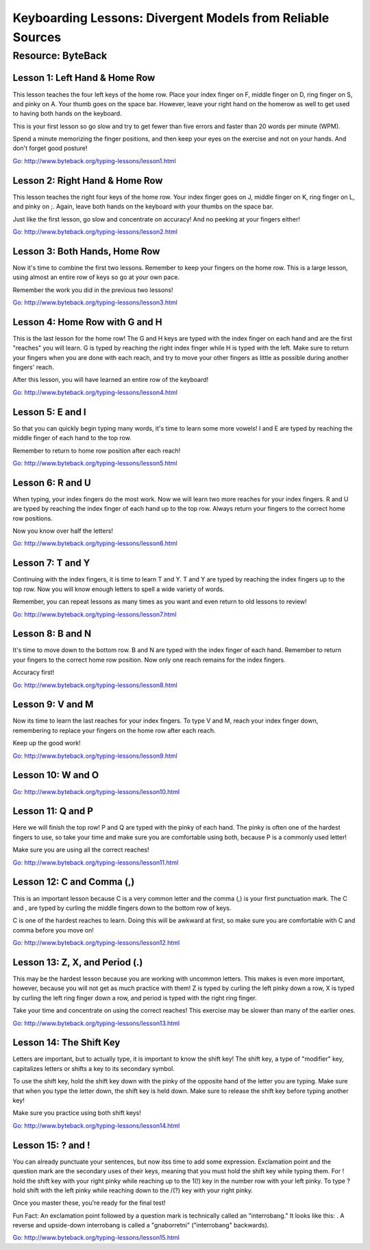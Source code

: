 Keyboarding Lessons: Divergent Models from Reliable Sources
***********************************************************

Resource: ByteBack
==================

Lesson 1: Left Hand & Home Row
------------------------------

This lesson teaches the four left keys of the home row. Place your index finger on F, middle finger on D, ring finger on S, and pinky on A. Your thumb goes on the space bar. However, leave your right hand on the homerow as well to get used to having both hands on the keyboard.

This is your first lesson so go slow and try to get fewer than five errors and faster than 20 words per minute (WPM).

Spend a minute memorizing the finger positions, and then keep your eyes on the exercise and not on your hands. And don't forget good posture!

`Go: http://www.byteback.org/typing-lessons/lesson1.html <http://www.byteback.org/typing-lessons/lesson1.html>`_

Lesson 2: Right Hand & Home Row
-------------------------------

This lesson teaches the right four keys of the home row. Your index finger goes on J, middle finger on K, ring finger on L, and pinky on ;. Again, leave both hands on the keyboard with your thumbs on the space bar.

Just like the first lesson, go slow and concentrate on accuracy! And no peeking at your fingers either!

`Go: http://www.byteback.org/typing-lessons/lesson2.html <http://www.byteback.org/typing-lessons/lesson2.html>`_

Lesson 3: Both Hands, Home Row
------------------------------

Now it's time to combine the first two lessons. Remember to keep your fingers on the home row. This is a large lesson, using almost an entire row of keys so go at your own pace.

Remember the work you did in the previous two lessons!

`Go: http://www.byteback.org/typing-lessons/lesson3.html <http://www.byteback.org/typing-lessons/lesson3.html>`_

Lesson 4: Home Row with G and H
-------------------------------

This is the last lesson for the home row! The G and H keys are typed with the index finger on each hand and are the first "reaches" you will learn. G is typed by reaching the right index finger while H is typed with the left. Make sure to return your fingers when you are done with each reach, and try to move your other fingers as little as possible during another fingers' reach.

After this lesson, you will have learned an entire row of the keyboard!

`Go: http://www.byteback.org/typing-lessons/lesson4.html <http://www.byteback.org/typing-lessons/lesson4.html>`_

Lesson 5: E and I
-----------------

So that you can quickly begin typing many words, it's time to learn some more vowels! I and E are typed by reaching the middle finger of each hand to the top row.

Remember to return to home row position after each reach!

`Go: http://www.byteback.org/typing-lessons/lesson5.html <http://www.byteback.org/typing-lessons/lesson5.html>`_

Lesson 6: R and U
-----------------

When typing, your index fingers do the most work. Now we will learn two more reaches for your index fingers. R and U are typed by reaching the index finger of each hand up to the top row. Always return your fingers to the correct home row positions.

Now you know over half the letters!

`Go: http://www.byteback.org/typing-lessons/lesson6.html <http://www.byteback.org/typing-lessons/lesson6.html>`_

Lesson 7: T and Y
-----------------

Continuing with the index fingers, it is time to learn T and Y. T and Y are typed by reaching the index fingers up to the top row. Now you will know enough letters to spell a wide variety of words.

Remember, you can repeat lessons as many times as you want and even return to old lessons to review!

`Go: http://www.byteback.org/typing-lessons/lesson7.html <http://www.byteback.org/typing-lessons/lesson7.html>`_

Lesson 8: B and N
-----------------

It's time to move down to the bottom row. B and N are typed with the index finger of each hand. Remember to return your fingers to the correct home row position. Now only one reach remains for the index fingers.

Accuracy first!

`Go: http://www.byteback.org/typing-lessons/lesson8.html <http://www.byteback.org/typing-lessons/lesson8.html>`_

Lesson 9: V and M
-----------------

Now its time to learn the last reaches for your index fingers. To type V and M, reach your index finger down, remembering to replace your fingers on the home row after each reach.

Keep up the good work!

`Go: http://www.byteback.org/typing-lessons/lesson9.html <http://www.byteback.org/typing-lessons/lesson9.html>`_

Lesson 10: W and O
------------------

`Go: http://www.byteback.org/typing-lessons/lesson10.html <http://www.byteback.org/typing-lessons/lesson10.html>`_

Lesson 11: Q and P
------------------

Here we will finish the top row! P and Q are typed with the pinky of each hand. The pinky is often one of the hardest fingers to use, so take your time and make sure you are comfortable using both, because P is a commonly used letter!

Make sure you are using all the correct reaches!

`Go: http://www.byteback.org/typing-lessons/lesson11.html <http://www.byteback.org/typing-lessons/lesson11.html>`_

Lesson 12: C and Comma (,)
--------------------------

This is an important lesson because C is a very common letter and the comma (,) is your first punctuation mark. The C and , are typed by curling the middle fingers down to the bottom row of keys.

C is one of the hardest reaches to learn. Doing this will be awkward at first, so make sure you are comfortable with C and comma before you move on!

`Go: http://www.byteback.org/typing-lessons/lesson12.html <http://www.byteback.org/typing-lessons/lesson12.html>`_

Lesson 13: Z, X, and Period (.)
-------------------------------

This may be the hardest lesson because you are working with uncommon letters. This makes is even more important, however, because you will not get as much practice with them! Z is typed by curling the left pinky down a row, X is typed by curling the left ring finger down a row, and period is typed with the right ring finger.

Take your time and concentrate on using the correct reaches! This exercise may be slower than many of the earlier ones.

`Go: http://www.byteback.org/typing-lessons/lesson13.html <http://www.byteback.org/typing-lessons/lesson13.html>`_

Lesson 14: The Shift Key
------------------------

Letters are important, but to actually type, it is important to know the shift key! The shift key, a type of "modifier" key, capitalizes letters or shifts a key to its secondary symbol.

To use the shift key, hold the shift key down with the pinky of the opposite hand of the letter you are typing. Make sure that when you type the letter down, the shift key is held down. Make sure to release the shift key before typing another key!

Make sure you practice using both shift keys!

`Go: http://www.byteback.org/typing-lessons/lesson14.html <http://www.byteback.org/typing-lessons/lesson14.html>`_

Lesson 15: ? and !
------------------

You can already punctuate your sentences, but now itss time to add some expression. Exclamation point and the question mark are the secondary uses of their keys, meaning that you must hold the shift key while typing them. For ! hold the shift key with your right pinky while reaching up to the 1(!) key in the number row with your left pinky. To type ? hold shift with the left pinky while reaching down to the /(?) key with your right pinky.

Once you master these, you're ready for the final test!

Fun Fact: An exclamation point followed by a question mark is technically called an "interrobang." It looks like this: . A reverse and upside-down interrobang is called a "gnaborretni" ("interrobang" backwards).

`Go: http://www.byteback.org/typing-lessons/lesson15.html <http://www.byteback.org/typing-lessons/lesson15.html>`_

